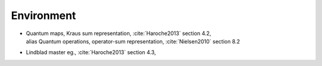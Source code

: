
Environment
===========

- | Quantum maps, Kraus sum representation, :cite:`Haroche2013` section 4.2,
  | alias Quantum operations, operator-sum representation, :cite:`Nielsen2010` section 8.2

- Lindblad master eg., :cite:`Haroche2013` section 4.3,
